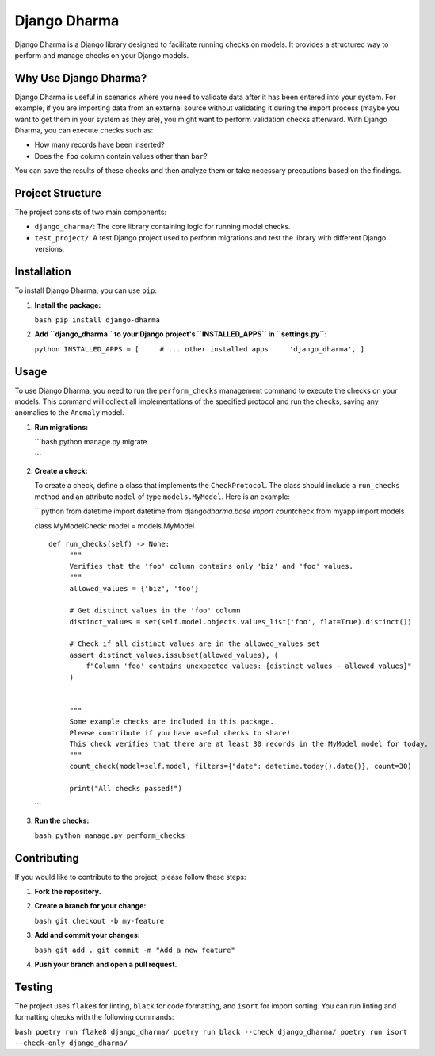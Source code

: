 Django Dharma
=============

Django Dharma is a Django library designed to facilitate running checks
on models. It provides a structured way to perform and manage checks on
your Django models.

Why Use Django Dharma?
----------------------

Django Dharma is useful in scenarios where you need to validate data
after it has been entered into your system. For example, if you are
importing data from an external source without validating it during the
import process (maybe you want to get them in your system as they are),
you might want to perform validation checks afterward. With Django
Dharma, you can execute checks such as:

-  How many records have been inserted?
-  Does the ``foo`` column contain values other than ``bar``?

You can save the results of these checks and then analyze them or take
necessary precautions based on the findings.

Project Structure
-----------------

The project consists of two main components:

-  ``django_dharma/``: The core library containing logic for running
   model checks.
-  ``test_project/``: A test Django project used to perform migrations
   and test the library with different Django versions.

Installation
------------

To install Django Dharma, you can use ``pip``:

#. **Install the package:**

   ``bash pip install django-dharma``

#. **Add ``django_dharma`` to your Django project's ``INSTALLED_APPS``
   in ``settings.py``:**

   ``python INSTALLED_APPS = [     # ... other installed apps     'django_dharma', ]``

Usage
-----

To use Django Dharma, you need to run the ``perform_checks`` management
command to execute the checks on your models. This command will collect
all implementations of the specified protocol and run the checks, saving
any anomalies to the ``Anomaly`` model.

#. **Run migrations:**

   \```bash python manage.py migrate

   \``\`

#. **Create a check:**

   To create a check, define a class that implements the
   ``CheckProtocol``. The class should include a ``run_checks`` method
   and an attribute ``model`` of type ``models.MyModel``. Here is an
   example:

   \```python from datetime import datetime from django\ *dharma.base
   import count*\ check from myapp import models

   class MyModelCheck: model = models.MyModel

   ::

      def run_checks(self) -> None:
           """
           Verifies that the 'foo' column contains only 'biz' and 'foo' values.
           """
           allowed_values = {'biz', 'foo'}

           # Get distinct values in the 'foo' column
           distinct_values = set(self.model.objects.values_list('foo', flat=True).distinct())

           # Check if all distinct values are in the allowed_values set
           assert distinct_values.issubset(allowed_values), (
               f"Column 'foo' contains unexpected values: {distinct_values - allowed_values}"
           )


           """
           Some example checks are included in this package.
           Please contribute if you have useful checks to share!
           This check verifies that there are at least 30 records in the MyModel model for today.
           """
           count_check(model=self.model, filters={"date": datetime.today().date()}, count=30)

           print("All checks passed!")

   \``\`

#. **Run the checks:**

   ``bash python manage.py perform_checks``

Contributing
------------

If you would like to contribute to the project, please follow these
steps:

#. **Fork the repository.**

#. **Create a branch for your change:**

   ``bash git checkout -b my-feature``

#. **Add and commit your changes:**

   ``bash git add . git commit -m "Add a new feature"``

#. **Push your branch and open a pull request.**

Testing
-------

The project uses ``flake8`` for linting, ``black`` for code formatting,
and ``isort`` for import sorting. You can run linting and formatting
checks with the following commands:

``bash poetry run flake8 django_dharma/ poetry run black --check django_dharma/ poetry run isort --check-only django_dharma/``
